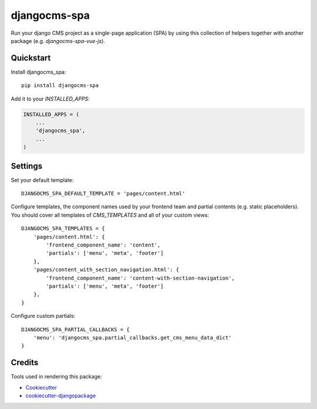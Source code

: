 =============
djangocms-spa
=============

Run your django CMS project as a single-page application (SPA) by using this collection of helpers together with
another package (e.g. `djangocms-spa-vue-js`).


Quickstart
----------

Install djangocms_spa::

    pip install djangocms-spa

Add it to your `INSTALLED_APPS`:

.. code-block:: python

    INSTALLED_APPS = (
        ...
        'djangocms_spa',
        ...
    )


Settings
--------

Set your default template::

    DJANGOCMS_SPA_DEFAULT_TEMPLATE = 'pages/content.html'


Configure templates, the component names used by your frontend team and partial contents (e.g. static placeholders). You should cover all templates
of `CMS_TEMPLATES` and all of your custom views::

    DJANGOCMS_SPA_TEMPLATES = {
        'pages/content.html': {
            'frontend_component_name': 'content',
            'partials': ['menu', 'meta', 'footer']
        },
        'pages/content_with_section_navigation.html': {
            'frontend_component_name': 'content-with-section-navigation',
            'partials': ['menu', 'meta', 'footer']
        },
    }


Configure custom partials::

    DJANGOCMS_SPA_PARTIAL_CALLBACKS = {
        'menu': 'djangocms_spa.partial_callbacks.get_cms_menu_data_dict'
    }

Credits
-------

Tools used in rendering this package:

*  Cookiecutter_
*  `cookiecutter-djangopackage`_

.. _Cookiecutter: https://github.com/audreyr/cookiecutter
.. _`cookiecutter-djangopackage`: https://github.com/pydanny/cookiecutter-djangopackage
